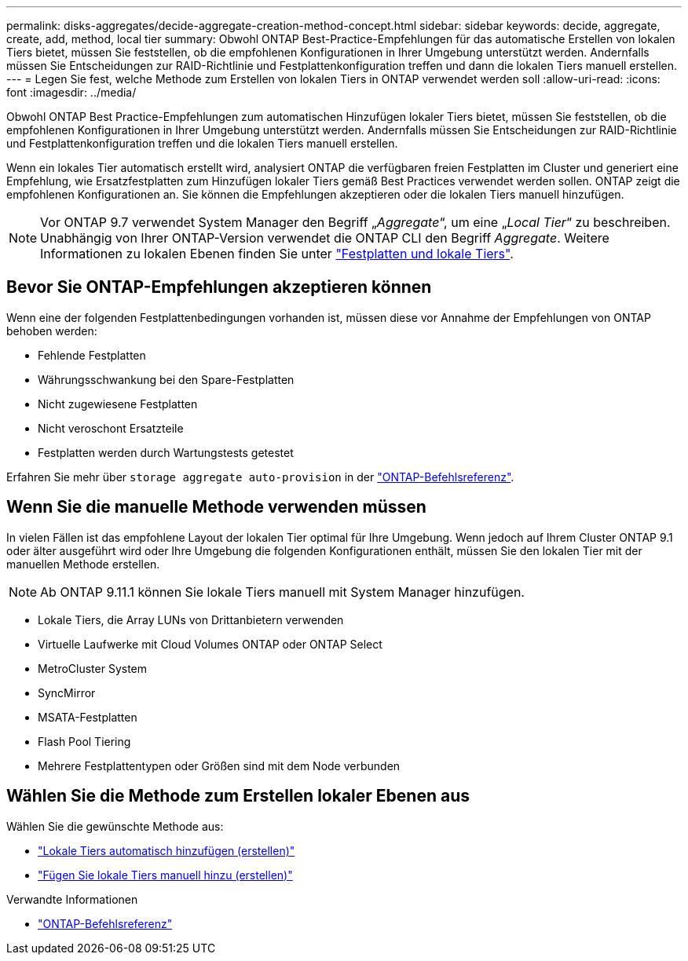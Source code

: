 ---
permalink: disks-aggregates/decide-aggregate-creation-method-concept.html 
sidebar: sidebar 
keywords: decide, aggregate, create, add, method, local tier 
summary: Obwohl ONTAP Best-Practice-Empfehlungen für das automatische Erstellen von lokalen Tiers bietet, müssen Sie feststellen, ob die empfohlenen Konfigurationen in Ihrer Umgebung unterstützt werden. Andernfalls müssen Sie Entscheidungen zur RAID-Richtlinie und Festplattenkonfiguration treffen und dann die lokalen Tiers manuell erstellen. 
---
= Legen Sie fest, welche Methode zum Erstellen von lokalen Tiers in ONTAP verwendet werden soll
:allow-uri-read: 
:icons: font
:imagesdir: ../media/


[role="lead"]
Obwohl ONTAP Best Practice-Empfehlungen zum automatischen Hinzufügen lokaler Tiers bietet, müssen Sie feststellen, ob die empfohlenen Konfigurationen in Ihrer Umgebung unterstützt werden. Andernfalls müssen Sie Entscheidungen zur RAID-Richtlinie und Festplattenkonfiguration treffen und die lokalen Tiers manuell erstellen.

Wenn ein lokales Tier automatisch erstellt wird, analysiert ONTAP die verfügbaren freien Festplatten im Cluster und generiert eine Empfehlung, wie Ersatzfestplatten zum Hinzufügen lokaler Tiers gemäß Best Practices verwendet werden sollen. ONTAP zeigt die empfohlenen Konfigurationen an. Sie können die Empfehlungen akzeptieren oder die lokalen Tiers manuell hinzufügen.


NOTE: Vor ONTAP 9.7 verwendet System Manager den Begriff „_Aggregate_“, um eine „_Local Tier_“ zu beschreiben. Unabhängig von Ihrer ONTAP-Version verwendet die ONTAP CLI den Begriff _Aggregate_. Weitere Informationen zu lokalen Ebenen finden Sie unter link:../disks-aggregates/index.html["Festplatten und lokale Tiers"].



== Bevor Sie ONTAP-Empfehlungen akzeptieren können

Wenn eine der folgenden Festplattenbedingungen vorhanden ist, müssen diese vor Annahme der Empfehlungen von ONTAP behoben werden:

* Fehlende Festplatten
* Währungsschwankung bei den Spare-Festplatten
* Nicht zugewiesene Festplatten
* Nicht veroschont Ersatzteile
* Festplatten werden durch Wartungstests getestet


Erfahren Sie mehr über `storage aggregate auto-provision` in der link:https://docs.netapp.com/us-en/ontap-cli/storage-aggregate-auto-provision.html["ONTAP-Befehlsreferenz"^].



== Wenn Sie die manuelle Methode verwenden müssen

In vielen Fällen ist das empfohlene Layout der lokalen Tier optimal für Ihre Umgebung. Wenn jedoch auf Ihrem Cluster ONTAP 9.1 oder älter ausgeführt wird oder Ihre Umgebung die folgenden Konfigurationen enthält, müssen Sie den lokalen Tier mit der manuellen Methode erstellen.


NOTE: Ab ONTAP 9.11.1 können Sie lokale Tiers manuell mit System Manager hinzufügen.

* Lokale Tiers, die Array LUNs von Drittanbietern verwenden
* Virtuelle Laufwerke mit Cloud Volumes ONTAP oder ONTAP Select
* MetroCluster System
* SyncMirror
* MSATA-Festplatten
* Flash Pool Tiering
* Mehrere Festplattentypen oder Größen sind mit dem Node verbunden




== Wählen Sie die Methode zum Erstellen lokaler Ebenen aus

Wählen Sie die gewünschte Methode aus:

* link:create-aggregates-auto-provision-task.html["Lokale Tiers automatisch hinzufügen (erstellen)"]
* link:create-aggregates-manual-task.html["Fügen Sie lokale Tiers manuell hinzu (erstellen)"]


.Verwandte Informationen
* https://docs.netapp.com/us-en/ontap-cli["ONTAP-Befehlsreferenz"^]

